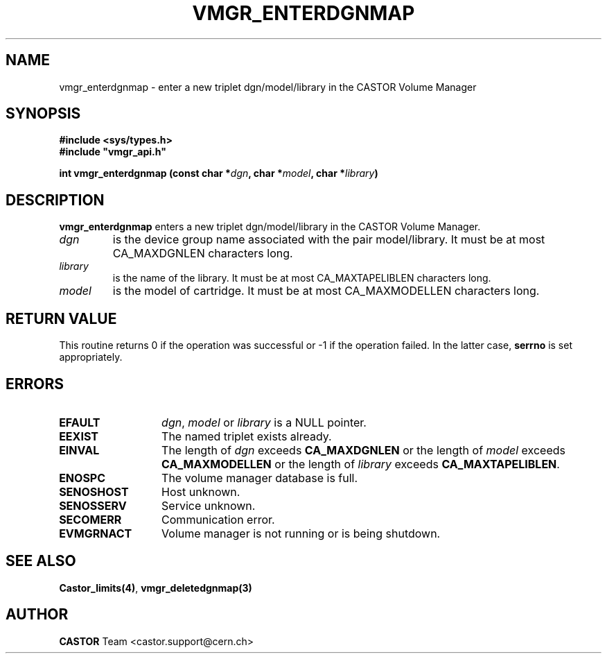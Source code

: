 .\" @(#)$RCSfile: vmgr_enterdgnmap.man,v $ $Revision: 1.3 $ $Date: 2002/05/30 10:20:25 $ CERN IT-PDP/DM Jean-Philippe Baud
.\" Copyright (C) 2001 by CERN/IT/PDP/DM
.\" All rights reserved
.\"
.TH VMGR_ENTERDGNMAP 3 "$Date: 2002/05/30 10:20:25 $" CASTOR "vmgr Library Functions"
.SH NAME
vmgr_enterdgnmap \- enter a new triplet dgn/model/library in the CASTOR Volume Manager
.SH SYNOPSIS
.B #include <sys/types.h>
.br
\fB#include "vmgr_api.h"\fR
.sp
.BI "int vmgr_enterdgnmap (const char *" dgn ,
.BI "char *" model ,
.BI "char *" library )
.SH DESCRIPTION
.B vmgr_enterdgnmap
enters a new triplet dgn/model/library in the CASTOR Volume Manager.
.TP
.I dgn
is the device group name associated with the pair model/library.
It must be at most CA_MAXDGNLEN characters long.
.TP
.I library
is the name of the library.
It must be at most CA_MAXTAPELIBLEN characters long.
.TP
.I model
is the model of cartridge.
It must be at most CA_MAXMODELLEN characters long.
.SH RETURN VALUE
This routine returns 0 if the operation was successful or -1 if the operation
failed. In the latter case,
.B serrno
is set appropriately.
.SH ERRORS
.TP 1.3i
.B EFAULT
.IR dgn ,
.I model
or
.I library
is a NULL pointer.
.TP
.B EEXIST
The named triplet exists already.
.TP
.B EINVAL
The length of
.I dgn
exceeds
.B CA_MAXDGNLEN
or the length of
.I model
exceeds
.B CA_MAXMODELLEN
or the length of
.I library
exceeds
.BR CA_MAXTAPELIBLEN .
.TP
.B ENOSPC
The volume manager database is full.
.TP
.B SENOSHOST
Host unknown.
.TP
.B SENOSSERV
Service unknown.
.TP
.B SECOMERR
Communication error.
.TP
.B EVMGRNACT
Volume manager is not running or is being shutdown.
.SH SEE ALSO
.BR Castor_limits(4) ,
.B vmgr_deletedgnmap(3)
.SH AUTHOR
\fBCASTOR\fP Team <castor.support@cern.ch>
